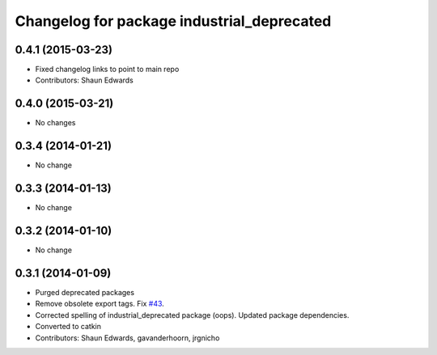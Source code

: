 ^^^^^^^^^^^^^^^^^^^^^^^^^^^^^^^^^^^^^^^^^^^
Changelog for package industrial_deprecated
^^^^^^^^^^^^^^^^^^^^^^^^^^^^^^^^^^^^^^^^^^^

0.4.1 (2015-03-23)
------------------
* Fixed changelog links to point to main repo
* Contributors: Shaun Edwards

0.4.0 (2015-03-21)
------------------
* No changes

0.3.4 (2014-01-21)
------------------
* No change

0.3.3 (2014-01-13)
------------------
* No change

0.3.2 (2014-01-10)
------------------
* No change

0.3.1 (2014-01-09)
------------------
* Purged deprecated packages
* Remove obsolete export tags. Fix `#43 <https://github.com/ros-industrial/industrial_core/issues/43>`_.
* Corrected spelling of industrial_deprecated package (oops).  Updated package dependencies.
* Converted to catkin
* Contributors: Shaun Edwards, gavanderhoorn, jrgnicho
